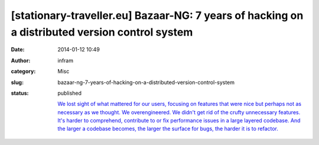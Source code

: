 [stationary-traveller.eu] Bazaar-NG: 7 years of hacking on a distributed version control system
###############################################################################################
:date: 2014-01-12 10:49
:author: infram
:category: Misc
:slug: bazaar-ng-7-years-of-hacking-on-a-distributed-version-control-system
:status: published

    `We lost sight of what mattered for our users, focusing on features
    that were nice but perhaps not as necessary as we thought. We
    overengineered. We didn't get rid of the crufty unnecessary
    features. It's harder to comprehend, contribute to or fix
    performance issues in a large layered codebase. And the larger a
    codebase becomes, the larger the surface for bugs, the harder it is
    to
    refactor. <http://www.stationary-traveller.eu/pages/bzr-a-retrospective.html>`__
